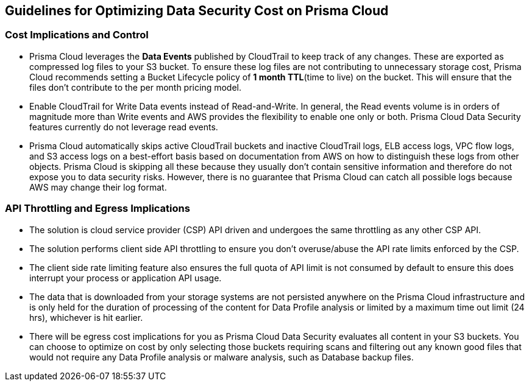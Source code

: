 [#cost-implications-and-control]
== Guidelines for Optimizing Data Security Cost on Prisma Cloud



[#id7e3df400-4ae8-4d23-a29f-4341a24adbbb]
=== Cost Implications and Control
* Prisma Cloud leverages the *Data Events* published by CloudTrail to keep track of any changes. These are exported as compressed log files to your S3 bucket. To ensure these log files are not contributing to unnecessary storage cost, Prisma Cloud recommends setting a Bucket Lifecycle policy of *1 month TTL*(time to live) on the bucket. This will ensure that the files don’t contribute to the per month pricing model.

* Enable CloudTrail for Write Data events instead of Read-and-Write. In general, the Read events volume is in orders of magnitude more than Write events and AWS provides the flexibility to enable one only or both. Prisma Cloud Data Security features currently do not leverage read events.

* Prisma Cloud automatically skips active CloudTrail buckets and inactive CloudTrail logs, ELB access logs, VPC flow logs, and S3 access logs on a best-effort basis based on documentation from AWS on how to distinguish these logs from other objects. Prisma Cloud is skipping all these because they usually don’t contain sensitive information and therefore do not expose you to data security risks. However, there is no guarantee that Prisma Cloud can catch all possible logs because AWS may change their log format.




[#api-throttling-and-egress-implications]
=== API Throttling and Egress Implications
* The solution is cloud service provider (CSP) API driven and undergoes the same throttling as any other CSP API.

* The solution performs client side API throttling to ensure you don't overuse/abuse the API rate limits enforced by the CSP.

* The client side rate limiting feature also ensures the full quota of API limit is not consumed by default to ensure this does interrupt your process or application API usage.

* The data that is downloaded from your storage systems are not persisted anywhere on the Prisma Cloud infrastructure and is only held for the duration of processing of the content for Data Profile analysis or limited by a maximum time out limit (24 hrs), whichever is hit earlier.

* There will be egress cost implications for you as Prisma Cloud Data Security evaluates all content in your S3 buckets. You can choose to optimize on cost by only selecting those buckets requiring scans and filtering out any known good files that would not require any Data Profile analysis or malware analysis, such as Database backup files.




